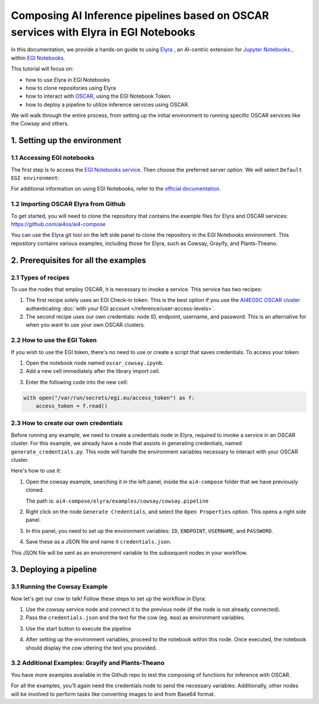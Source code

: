 Composing AI Inference pipelines based on OSCAR services with Elyra in EGI Notebooks
====================================================================================

.. raw:: html

    <div style="position: relative; padding-bottom: 56.25%; margin-bottom: 2em; height: 0; overflow: hidden; max-width: 100%; height: auto;">
        <iframe src="https://www.youtube.com/embed/1pFjs0LND4E" frameborder="0" allowfullscreen style="position: absolute; top: 0; left: 0; width: 100%; height: 100%;"></iframe>
    </div>

.. image:: /_static/images/elyra/elyra_icon.png
    :width: 500
    :align: center

In this documentation, we provide a hands-on guide to using
`Elyra <https://elyra.readthedocs.io/en/latest/>`__ ,
an AI-centric extension for `Jupyter Notebooks <https://jupyter.org/>`__ ,
within `EGI Notebooks <https://notebooks.egi.eu/hub/welcome>`__.

This tutorial will focus on:

* how to use Elyra in EGI Notebooks
* how to clone repositories using Elyra
* how to interact with `OSCAR <https://github.com/grycap/oscar>`__,  using the EGI Notebook Token.
* how to deploy a pipeline to utilize inference services using OSCAR.

.. image:: /_static/images/elyra/cowsay_example.png

We will walk through the entire process, from setting up the initial environment to
running specific OSCAR services like the Cowsay and others.


1. Setting up the environment
-----------------------------

1.1 Accessing EGI notebooks
^^^^^^^^^^^^^^^^^^^^^^^^^^^

The first step is to access the `EGI Notebooks service <https://notebooks.egi.eu>`__.
Then choose the preferred server option. We will select ``Default EGI environment``:

.. image:: /_static/images/elyra/egi_notebooks_server_options.png

For additional information on using EGI Notebooks, refer to the
`official documentation <https://docs.egi.eu/users/dev-env/notebooks/>`__.

1.2 Importing OSCAR Elyra from Github
^^^^^^^^^^^^^^^^^^^^^^^^^^^^^^^^^^^^^

To get started, you will need to clone the repository that contains the example files
for Elyra and OSCAR services: https://github.com/ai4os/ai4-compose

You can use the Elyra git tool on the left side panel to clone the repository in the
EGI Notebooks environment.
This repository contains various examples, including those for Elyra, such as Cowsay,
Grayify, and Plants-Theano.

.. image:: /_static/images/elyra/elyra-git.png

.. image:: /_static/images/elyra/cloning_repo_elyra.png


2. Prerequisites for all the examples
-------------------------------------

2.1 Types of recipes
^^^^^^^^^^^^^^^^^^^^

To use the nodes that employ OSCAR, it is necessary to invoke a service.
This service has two recipes:

1. The first recipe solely uses an EGI Check-in token.
   This is the best option if you use the `AI4EOSC OSCAR cluster <https://inference.cloud.ai4eosc.eu>`__
   authenticating :doc:`with your EGI account </reference/user-access-levels>`.

2. The second recipe uses our own credentials: node ID, endpoint, username, and password.
   This is an alternative for when you want to use your own OSCAR clusters.

2.2 How to use the EGI Token
^^^^^^^^^^^^^^^^^^^^^^^^^^^^
If you wish to use the EGI token, there's no need to use or create a script that saves
credentials. To access your token:

1. Open the notebook node named ``oscar_cowsay.ipynb``.
2. Add a new cell immediately after the library import cell.

.. image:: /_static/images/elyra/get_egi_token.png

3. Enter the following code into the new cell:

.. code:: python

    with open("/var/run/secrets/egi.eu/access_token") as f:
        access_token = f.read()

2.3 How to create our own credentials
^^^^^^^^^^^^^^^^^^^^^^^^^^^^^^^^^^^^^

Before running any example, we need to create a credentials node in Elyra,
required to invoke a service in an OSCAR cluster.
For this example, we already have a node that assists in generating credentials,
named ``generate_credentials.py``. This node will handle the environment variables
necessary to interact with your OSCAR cluster.

Here's how to use it:

1. Open the cowsay example, searching it in the left panel, inside the ``ai4-compose``
   folder that we have previously cloned.

   The path is: ``ai4-compose/elyra/examples/cowsay/cowsay.pipeline``

2. Right click on the node ``Generate Credentials``, and select the ``Open Properties``
   option. This opens a right side panel.

3. In this panel, you need to set up the environment variables:
   ``ID``, ``ENDPOINT``, ``USERNAME``, and ``PASSWORD``.

.. image:: /_static/images/elyra/creating_credentials_1.png

4. Save these as a JSON file and name it ``credentials.json``.

.. image:: /_static/images/elyra/creating_credentials_2.png

This JSON file will be sent as an environment variable to the subsequent nodes in your
workflow.


3. Deploying a pipeline
-----------------------

3.1 Running the Cowsay Example
^^^^^^^^^^^^^^^^^^^^^^^^^^^^^^

Now let's get our cow to talk! Follow these steps to set up the workflow in Elyra:

1. Use the cowsay service node and connect it to the previous node (if the node is
   not already connected).
2. Pass the ``credentials.json`` and the text for the cow (eg. ``moo``) as environment
   variables.

.. image:: /_static/images/elyra/cowsay_variables.png

3. Use the start button to execute the pipeline

.. image:: /_static/images/elyra/how_to_start_elyra_pipeline.png

4. After setting up the environment variables, proceed to the notebook within this
   node. Once executed, the notebook should display the cow uttering the text you
   provided.

.. image:: /_static/images/elyra/cowsay_output.png


3.2 Additional Examples: Grayify and Plants-Theano
^^^^^^^^^^^^^^^^^^^^^^^^^^^^^^^^^^^^^^^^^^^^^^^^^^

.. image:: /_static/images/elyra/others_examples.png

You have more examples available in the Github repo to test the composing of functions
for inference with OSCAR.

For all the examples, you'll again need the credentials node to send the necessary
variables.
Additionally, other nodes will be involved to perform tasks like converting images to
and from Base64 format.
